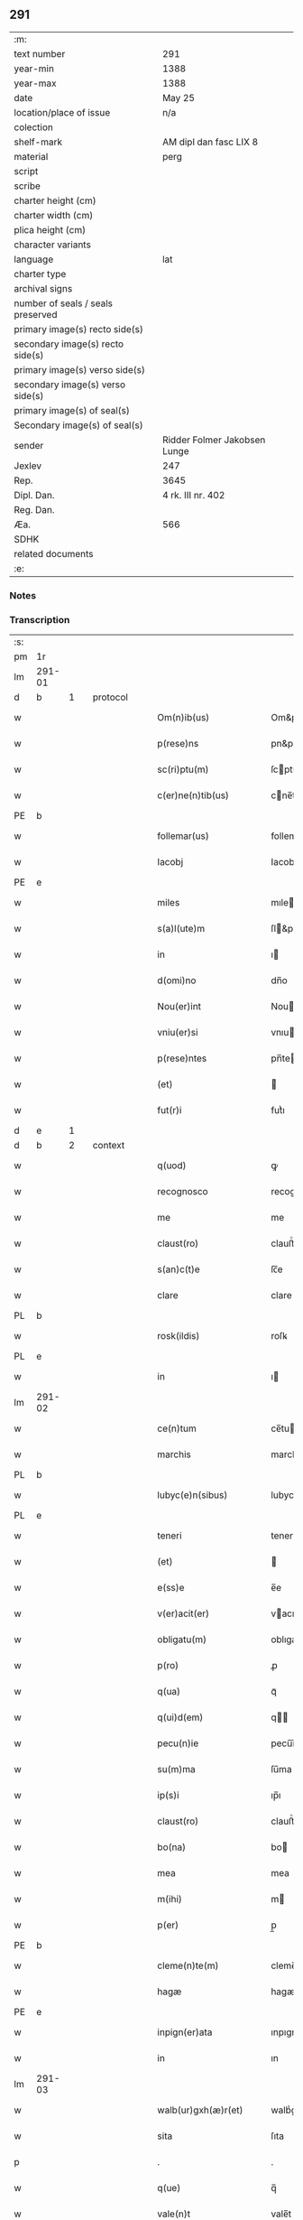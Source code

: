 ** 291

| :m:                               |                              |
| text number                       | 291                          |
| year-min                          | 1388                         |
| year-max                          | 1388                         |
| date                              | May 25                       |
| location/place of issue           | n/a                          |
| colection                         |                              |
| shelf-mark                        | AM dipl dan fasc LIX 8       |
| material                          | perg                         |
| script                            |                              |
| scribe                            |                              |
| charter height (cm)               |                              |
| charter width (cm)                |                              |
| plica height (cm)                 |                              |
| character variants                |                              |
| language                          | lat                          |
| charter type                      |                              |
| archival signs                    |                              |
| number of seals / seals preserved |                              |
| primary image(s) recto side(s)    |                              |
| secondary image(s) recto side(s)  |                              |
| primary image(s) verso side(s)    |                              |
| secondary image(s) verso side(s)  |                              |
| primary image(s) of seal(s)       |                              |
| Secondary image(s) of seal(s)     |                              |
| sender                            | Ridder Folmer Jakobsen Lunge |
| Jexlev                            | 247                          |
| Rep.                              | 3645                         |
| Dipl. Dan.                        | 4 rk. III nr. 402            |
| Reg. Dan.                         |                              |
| Æa.                               | 566                          |
| SDHK                              |                              |
| related documents                 |                              |
| :e:                               |                              |

*** Notes


*** Transcription
| :s: |        |   |   |   |   |                        |            |             |   |   |                                 |     |   |   |   |        |
| pm  | 1r     |   |   |   |   |                        |            |             |   |   |                                 |     |   |   |   |        |
| lm  | 291-01 |   |   |   |   |                        |            |             |   |   |                                 |     |   |   |   |        |
| d  | b      | 1  |   | protocol  |   |                        |            |             |   |   |                                 |     |   |   |   |        |
| w   |        |   |   |   |   | Om(n)ib(us)            | Om&pk;ıbꝫ  |             |   |   |                                 | lat |   |   |   | 291-01 |
| w   |        |   |   |   |   | p(rese)ns              | pn&pk;    |             |   |   |                                 | lat |   |   |   | 291-01 |
| w   |        |   |   |   |   | sc(ri)ptu(m)           | ſcptu̅     |             |   |   |                                 | lat |   |   |   | 291-01 |
| w   |        |   |   |   |   | c(er)ne(n)tib(us)      | cne̅tıbꝫ   |             |   |   |                                 | lat |   |   |   | 291-01 |
| PE  | b      |   |   |   |   |                        |            |             |   |   |                                 |     |   |   |   |        |
| w   |        |   |   |   |   | follemar(us)           | follemar᷒   |             |   |   |                                 | lat |   |   |   | 291-01 |
| w   |        |   |   |   |   | Iacobj                 | Iacobȷ     |             |   |   |                                 | lat |   |   |   | 291-01 |
| PE  | e      |   |   |   |   |                        |            |             |   |   |                                 |     |   |   |   |        |
| w   |        |   |   |   |   | miles                  | mıle      |             |   |   |                                 | lat |   |   |   | 291-01 |
| w   |        |   |   |   |   | s(a)l(ute)m            | ſl&pk;    |             |   |   |                                 | lat |   |   |   | 291-01 |
| w   |        |   |   |   |   | in                     | ı         |             |   |   |                                 | lat |   |   |   | 291-01 |
| w   |        |   |   |   |   | d(omi)no               | dn̅o        |             |   |   |                                 | lat |   |   |   | 291-01 |
| w   |        |   |   |   |   | Nou(er)int             | Nouínt    |             |   |   |                                 | lat |   |   |   | 291-01 |
| w   |        |   |   |   |   | vniu(er)si             | vnıuſı    |             |   |   |                                 | lat |   |   |   | 291-01 |
| w   |        |   |   |   |   | p(rese)ntes            | pn̅te      |             |   |   |                                 | lat |   |   |   | 291-01 |
| w   |        |   |   |   |   | (et)                   |           |             |   |   |                                 | lat |   |   |   | 291-01 |
| w   |        |   |   |   |   | fut(r)i                | futᷣı       |             |   |   |                                 | lat |   |   |   | 291-01 |
| d  | e      | 1  |   |   |   |                        |            |             |   |   |                                 |     |   |   |   |        |
| d  | b      | 2  |   | context  |   |                        |            |             |   |   |                                 |     |   |   |   |        |
| w   |        |   |   |   |   | q(uod)                 | ꝙ          |             |   |   |                                 | lat |   |   |   | 291-01 |
| w   |        |   |   |   |   | recognosco             | recognoſco |             |   |   |                                 | lat |   |   |   | 291-01 |
| w   |        |   |   |   |   | me                     | me         |             |   |   |                                 | lat |   |   |   | 291-01 |
| w   |        |   |   |   |   | claust(ro)             | clauﬅͦ      |             |   |   |                                 | lat |   |   |   | 291-01 |
| w   |        |   |   |   |   | s(an)c(t)e             | ſc̅e        |             |   |   |                                 | lat |   |   |   | 291-01 |
| w   |        |   |   |   |   | clare                  | clare      |             |   |   |                                 | lat |   |   |   | 291-01 |
| PL  | b      |   |   |   |   |                        |            |             |   |   |                                 |     |   |   |   |        |
| w   |        |   |   |   |   | rosk(ildis)            | roſꝃ       |             |   |   |                                 | lat |   |   |   | 291-01 |
| PL  | e      |   |   |   |   |                        |            |             |   |   |                                 |     |   |   |   |        |
| w   |        |   |   |   |   | in                     | ı         |             |   |   |                                 | lat |   |   |   | 291-01 |
| lm  | 291-02 |   |   |   |   |                        |            |             |   |   |                                 |     |   |   |   |        |
| w   |        |   |   |   |   | ce(n)tum               | ce̅tu      |             |   |   |                                 | lat |   |   |   | 291-02 |
| w   |        |   |   |   |   | marchis                | marchı    |             |   |   |                                 | lat |   |   |   | 291-02 |
| PL  | b      |   |   |   |   |                        |            |             |   |   |                                 |     |   |   |   |        |
| w   |        |   |   |   |   | lubyc(e)n(sibus)       | lubyc̅     |             |   |   |                                 | lat |   |   |   | 291-02 |
| PL  | e      |   |   |   |   |                        |            |             |   |   |                                 |     |   |   |   |        |
| w   |        |   |   |   |   | teneri                 | tenerí     |             |   |   |                                 | lat |   |   |   | 291-02 |
| w   |        |   |   |   |   | (et)                   |           |             |   |   |                                 | lat |   |   |   | 291-02 |
| w   |        |   |   |   |   | e(ss)e                 | e̅e         |             |   |   |                                 | lat |   |   |   | 291-02 |
| w   |        |   |   |   |   | v(er)acit(er)          | vacıt    |             |   |   |                                 | lat |   |   |   | 291-02 |
| w   |        |   |   |   |   | obligatu(m)            | oblıgatu̅   |             |   |   |                                 | lat |   |   |   | 291-02 |
| w   |        |   |   |   |   | p(ro)                  | ꝓ          |             |   |   |                                 | lat |   |   |   | 291-02 |
| w   |        |   |   |   |   | q(ua)                  | qᷓ          |             |   |   |                                 | lat |   |   |   | 291-02 |
| w   |        |   |   |   |   | q(ui)d(em)             | q        |             |   |   |                                 | lat |   |   |   | 291-02 |
| w   |        |   |   |   |   | pecu(n)ie              | pecu̅ı̅e     |             |   |   |                                 | lat |   |   |   | 291-02 |
| w   |        |   |   |   |   | su(m)ma                | ſu̅ma       |             |   |   |                                 | lat |   |   |   | 291-02 |
| w   |        |   |   |   |   | ip(s)i                 | ıp̅ı        |             |   |   |                                 | lat |   |   |   | 291-02 |
| w   |        |   |   |   |   | claust(ro)             | clauﬅͦ      |             |   |   |                                 | lat |   |   |   | 291-02 |
| w   |        |   |   |   |   | bo(na)                 | bo        |             |   |   |                                 | lat |   |   |   | 291-02 |
| w   |        |   |   |   |   | mea                    | mea        |             |   |   |                                 | lat |   |   |   | 291-02 |
| w   |        |   |   |   |   | m(ihi)                 | m         |             |   |   |                                 | lat |   |   |   | 291-02 |
| w   |        |   |   |   |   | p(er)                  | p̲          |             |   |   |                                 | lat |   |   |   | 291-02 |
| PE  | b      |   |   |   |   |                        |            |             |   |   |                                 |     |   |   |   |        |
| w   |        |   |   |   |   | cleme(n)te(m)          | cleme̅te̅    |             |   |   |                                 | lat |   |   |   | 291-02 |
| w   |        |   |   |   |   | hagæ                   | hagæ       |             |   |   |                                 | dan |   |   |   | 291-02 |
| PE  | e      |   |   |   |   |                        |            |             |   |   |                                 |     |   |   |   |        |
| w   |        |   |   |   |   | inpign(er)ata          | ınpıgnata |             |   |   |                                 | lat |   |   |   | 291-02 |
| w   |        |   |   |   |   | in                     | ın         |             |   |   |                                 | lat |   |   |   | 291-02 |
| lm  | 291-03 |   |   |   |   |                        |            |             |   |   |                                 |     |   |   |   |        |
| w   |        |   |   |   |   | walb(ur)gxh(æ)r(et)    | walbᷣgxh̅ꝝ   |             |   |   |                                 | dan |   |   |   | 291-03 |
| w   |        |   |   |   |   | sita                   | ſıta       |             |   |   |                                 | lat |   |   |   | 291-03 |
| p   |        |   |   |   |   | .                      | .          |             |   |   |                                 | lat |   |   |   | 291-03 |
| w   |        |   |   |   |   | q(ue)                  | q̅          |             |   |   |                                 | lat |   |   |   | 291-03 |
| w   |        |   |   |   |   | vale(n)t               | vale̅t      |             |   |   |                                 | lat |   |   |   | 291-03 |
| w   |        |   |   |   |   | a(n)nuati(m)           | a̅nuatı̅     |             |   |   |                                 | lat |   |   |   | 291-03 |
| w   |        |   |   |   |   | in                     | ı         |             |   |   |                                 | lat |   |   |   | 291-03 |
| w   |        |   |   |   |   | redditib(us)           | reddıtıbꝫ  |             |   |   |                                 | lat |   |   |   | 291-03 |
| w   |        |   |   |   |   | vna(m)                 | vna̅        |             |   |   |                                 | lat |   |   |   | 291-03 |
| w   |        |   |   |   |   | lesta(m)               | leﬅa̅       |             |   |   |                                 | lat |   |   |   | 291-03 |
| w   |        |   |   |   |   | a(n)none               | a̅none      |             |   |   |                                 | lat |   |   |   | 291-03 |
| w   |        |   |   |   |   | inpign(er)o            | ınpıgn͛o    |             |   |   |                                 | lat |   |   |   | 291-03 |
| w   |        |   |   |   |   | p(er)                  | p̲          |             |   |   |                                 | lat |   |   |   | 291-03 |
| w   |        |   |   |   |   | p(rese)ntes            | pn̅te      |             |   |   |                                 | lat |   |   |   | 291-03 |
| p   |        |   |   |   |   | .                      | .          |             |   |   |                                 | lat |   |   |   | 291-03 |
| w   |        |   |   |   |   | Ita                    | Ita        |             |   |   |                                 | lat |   |   |   | 291-03 |
| w   |        |   |   |   |   | t(ame)n                | t̅         |             |   |   |                                 | lat |   |   |   | 291-03 |
| w   |        |   |   |   |   | q(uod)                 | ꝙ          |             |   |   |                                 | lat |   |   |   | 291-03 |
| w   |        |   |   |   |   | si                     | ı         |             |   |   |                                 | lat |   |   |   | 291-03 |
| w   |        |   |   |   |   | de(us)                 | de᷒         |             |   |   |                                 | lat |   |   |   | 291-03 |
| w   |        |   |   |   |   | me                     | me         |             |   |   |                                 | lat |   |   |   | 291-03 |
| w   |        |   |   |   |   | in                     | ın         |             |   |   |                                 | lat |   |   |   | 291-03 |
| w   |        |   |   |   |   | reysa                  | reyſa      |             |   |   |                                 | dan |   |   |   | 291-03 |
| w   |        |   |   |   |   | q(uam)                 | qᷓ          |             |   |   |                                 | lat |   |   |   | 291-03 |
| w   |        |   |   |   |   | te(n)do                | te̅do       |             |   |   |                                 | lat |   |   |   | 291-03 |
| w   |        |   |   |   |   | ad                     | ad         |             |   |   |                                 | lat |   |   |   | 291-03 |
| lm  | 291-04 |   |   |   |   |                        |            |             |   |   |                                 |     |   |   |   |        |
| w   |        |   |   |   |   | suec(iam)              | ſue       |             |   |   |                                 | lat |   |   |   | 291-04 |
| w   |        |   |   |   |   | ab                     | ab         |             |   |   |                                 | lat |   |   |   | 291-04 |
| w   |        |   |   |   |   | hac                    | hac        |             |   |   |                                 | lat |   |   |   | 291-04 |
| w   |        |   |   |   |   | luce                   | luce       |             |   |   |                                 | lat |   |   |   | 291-04 |
| w   |        |   |   |   |   | vocau(er)it            | vocauıt   |             |   |   |                                 | lat |   |   |   | 291-04 |
| p   |        |   |   |   |   | .                      | .          |             |   |   |                                 | lat |   |   |   | 291-04 |
| w   |        |   |   |   |   | ext(un)c               | ext̅c       |             |   |   |                                 | lat |   |   |   | 291-04 |
| w   |        |   |   |   |   | ip(s)a                 | ıp̅a        |             |   |   |                                 | lat |   |   |   | 291-04 |
| w   |        |   |   |   |   | bo(na)                 | boᷓ         |             |   |   |                                 | lat |   |   |   | 291-04 |
| w   |        |   |   |   |   | p(re)dicta             | p̅dıa      |             |   |   |                                 | lat |   |   |   | 291-04 |
| w   |        |   |   |   |   | ip(s)i                 | ıp̅ı        |             |   |   |                                 | lat |   |   |   | 291-04 |
| w   |        |   |   |   |   | claust(ro)             | clauﬅͦ      |             |   |   |                                 | lat |   |   |   | 291-04 |
| w   |        |   |   |   |   | in                     | ın         |             |   |   |                                 | lat |   |   |   | 291-04 |
| w   |        |   |   |   |   | pignore                | pıgnore    |             |   |   |                                 | lat |   |   |   | 291-04 |
| w   |        |   |   |   |   | ceda(n)t               | ceda̅t      |             |   |   |                                 | lat |   |   |   | 291-04 |
| w   |        |   |   |   |   | donec                  | donec      |             |   |   |                                 | lat |   |   |   | 291-04 |
| w   |        |   |   |   |   | legitime               | legıtíme   |             |   |   |                                 | lat |   |   |   | 291-04 |
| w   |        |   |   |   |   | redima(n)t(ur)         | redıma̅tᷣ    |             |   |   |                                 | lat |   |   |   | 291-04 |
| p   |        |   |   |   |   | .                      | .          |             |   |   |                                 | lat |   |   |   | 291-04 |
| w   |        |   |   |   |   | s(et)                  | ꝫ         |             |   |   |                                 | lat |   |   |   | 291-04 |
| w   |        |   |   |   |   | si                     | ı         |             |   |   |                                 | lat |   |   |   | 291-04 |
| w   |        |   |   |   |   | rediero                | redıero    |             |   |   |                                 | lat |   |   |   | 291-04 |
| w   |        |   |   |   |   | ip(s)a                 | ıp̅a        |             |   |   |                                 | lat |   |   |   | 291-04 |
| lm  | 291-05 |   |   |   |   |                        |            |             |   |   |                                 |     |   |   |   |        |
| w   |        |   |   |   |   | bo(na)                 | boᷓ         |             |   |   |                                 | lat |   |   |   | 291-05 |
| w   |        |   |   |   |   | p(er)s(on)al(ite)r     | p̲ſa̅l̅r      |             |   |   |                                 | lat |   |   |   | 291-05 |
| w   |        |   |   |   |   | habeam                 | habea     |             |   |   |                                 | lat |   |   |   | 291-05 |
| w   |        |   |   |   |   | absq(ue)               | abſqꝫ      |             |   |   |                                 | lat |   |   |   | 291-05 |
| w   |        |   |   |   |   | reclamac(i)o(n)e       | reclamac̅oe |             |   |   |                                 | lat |   |   |   | 291-05 |
| ad  | x      |   |   |   |   |                        |            | supralinear |   |   |                                 |     |   |   |   |        |
| w   |        |   |   |   |   | q(uo)ru(m)⸌cu(m)⸍q(ue) | qͦru̅⸌cu̅⸍qꝫ  |             |   |   |                                 | lat |   |   |   | 291-05 |
| d  | e      | 2  |   |   |   |                        |            |             |   |   |                                 |     |   |   |   |        |
| d  | b      | 3  |   | eschatocol  |   |                        |            |             |   |   |                                 |     |   |   |   |        |
| w   |        |   |   |   |   | In                     | In         |             |   |   |                                 | lat |   |   |   | 291-05 |
| w   |        |   |   |   |   | cui(us)                | cuı᷒        |             |   |   |                                 | lat |   |   |   | 291-05 |
| w   |        |   |   |   |   | rej                    | ɼeȷ        |             |   |   |                                 | lat |   |   |   | 291-05 |
| w   |        |   |   |   |   | testi(m)o(n)i(u)m      | teﬅı̅oı    |             |   |   |                                 | lat |   |   |   | 291-05 |
| w   |        |   |   |   |   | sigillu(m)             | ıgıllu̅    |             |   |   |                                 | lat |   |   |   | 291-05 |
| w   |        |   |   |   |   | meu(m)                 | meu̅        |             |   |   |                                 | lat |   |   |   | 291-05 |
| w   |        |   |   |   |   | vna                    | vna        |             |   |   |                                 | lat |   |   |   | 291-05 |
| w   |        |   |   |   |   | cu(m)                  | cu̅         |             |   |   |                                 | lat |   |   |   | 291-05 |
| w   |        |   |   |   |   | sigill(um)             | ıgıll̅     |             |   |   |                                 | lat |   |   |   | 291-05 |
| w   |        |   |   |   |   | viror(um)              | vıroꝝ      |             |   |   |                                 | lat |   |   |   | 291-05 |
| w   |        |   |   |   |   | discretor(um)          | dıſcretoꝝ  |             |   |   |                                 | lat |   |   |   | 291-05 |
| w   |        |   |   |   |   | v(idelicet)            | vꝫ         |             |   |   |                                 | lat |   |   |   | 291-05 |
| w   |        |   |   |   |   | d(omi)ni               | dn̅ı        |             |   |   |                                 | lat |   |   |   | 291-05 |
| PE  | b      |   |   |   |   |                        |            |             |   |   |                                 |     |   |   |   |        |
| w   |        |   |   |   |   | nicolaj                | nıcolaȷ    |             |   |   |                                 | lat |   |   |   | 291-05 |
| w   |        |   |   |   |   | almari                 | almarí     |             |   |   |                                 | lat |   |   |   | 291-05 |
| PE  | e      |   |   |   |   |                        |            |             |   |   |                                 |     |   |   |   |        |
| lm  | 291-06 |   |   |   |   |                        |            |             |   |   |                                 |     |   |   |   |        |
| w   |        |   |   |   |   | p(res)b(ite)ri         | pb̅rı       |             |   |   |                                 | lat |   |   |   | 291-06 |
| w   |        |   |   |   |   | in                     | ı         |             |   |   |                                 | lat |   |   |   | 291-06 |
| PL  | b      |   |   |   |   |                        |            |             |   |   |                                 |     |   |   |   |        |
| w   |        |   |   |   |   | heddinggæ              | heddínggæ  |             |   |   |                                 | dan |   |   |   | 291-06 |
| PL  | e      |   |   |   |   |                        |            |             |   |   |                                 |     |   |   |   |        |
| PE  | b      |   |   |   |   |                        |            |             |   |   |                                 |     |   |   |   |        |
| w   |        |   |   |   |   | karoli                 | karolı     |             |   |   |                                 | lat |   |   |   | 291-06 |
| w   |        |   |   |   |   | thomes(sun)            | thomeſ    |             |   |   |                                 | dan |   |   |   | 291-06 |
| PE  | e      |   |   |   |   |                        |            |             |   |   |                                 |     |   |   |   |        |
| w   |        |   |   |   |   | (et)                   |           |             |   |   |                                 | lat |   |   |   | 291-06 |
| PE  | b      |   |   |   |   |                        |            |             |   |   |                                 |     |   |   |   |        |
| w   |        |   |   |   |   | Ioh(ann)is             | Ioh̅ı      |             |   |   |                                 | lat |   |   |   | 291-06 |
| w   |        |   |   |   |   | pauli                  | paulı      |             |   |   |                                 | lat |   |   |   | 291-06 |
| PE  | e      |   |   |   |   |                        |            |             |   |   |                                 |     |   |   |   |        |
| w   |        |   |   |   |   | p(rese)ntib(us)        | pn̅tıbꝫ     |             |   |   |                                 | lat |   |   |   | 291-06 |
| w   |        |   |   |   |   | e(st)                  | e̅          |             |   |   |                                 | lat |   |   |   | 291-06 |
| w   |        |   |   |   |   | appe(n)sum             | ae̅ſu     |             |   |   |                                 | lat |   |   |   | 291-06 |
| w   |        |   |   |   |   | datu(m)                | datu̅       |             |   |   |                                 | lat |   |   |   | 291-06 |
| w   |        |   |   |   |   | Anno                   | nno       |             |   |   |                                 | lat |   |   |   | 291-06 |
| w   |        |   |   |   |   | do(mini)               | do        |             |   |   |                                 | lat |   |   |   | 291-06 |
| n   |        |   |   |   |   | mͦ                      | ͦ          |             |   |   |                                 | lat |   |   |   | 291-06 |
| n   |        |   |   |   |   | cccͦ                    | ccͦc        |             |   |   |                                 | lat |   |   |   | 291-06 |
| n   |        |   |   |   |   | lxxx                   | lxxx       |             |   |   |                                 | lat |   |   |   | 291-06 |
| w   |        |   |   |   |   | octauo                 | oauo      |             |   |   |                                 | lat |   |   |   | 291-06 |
| w   |        |   |   |   |   | die                    | dıe        |             |   |   |                                 | lat |   |   |   | 291-06 |
| w   |        |   |   |   |   | b(ea)ti                | bt̅ı        |             |   |   |                                 | lat |   |   |   | 291-06 |
| w   |        |   |   |   |   | vrbani                 | vrbanı     |             |   |   |                                 | lat |   |   |   | 291-06 |
| w   |        |   |   |   |   | ep(iscop)i             | ep̅ı        |             |   |   |                                 | lat |   |   |   | 291-06 |
| d  | e      | 3  |   |   |   |                        |            |             |   |   |                                 |     |   |   |   |        |
| :e: |        |   |   |   |   |                        |            |             |   |   |                                 |     |   |   |   |        |